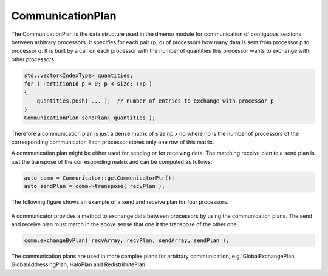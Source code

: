 .. _CommunicationPlan:

CommunicationPlan
=================

The CommunicationPlan is the data structure used in the dmemo module
for communication of contiguous sections between arbitrary processors.
It specifies for each pair (p, q) of processors how many data is sent
from processor p to processor q. It is built by a call on
each processor with the number of quantities this processor wants to
exchange with other processors.

.. code-block:: c++

    std::vector<IndexType> quantities;
    for ( PartitionId p = 0; p < size; ++p )
    {
        quantities.push( ... );  // number of entries to exchange with processor p 
    }
    CommunicationPlan sendPlan( quantities );

Therefore a communication plan is just a dense matrix of size np x np where
np is the number of processors of the corresponding communicator. Each processor
stores only one row of this matrix.

A communication plan might be either used for sending or for receiving data. 
The matching receive plan to a send plan is just the transpose of the corresponding
matrix and can be computed as follows:

.. code-block:: c++

    auto comm = Communicator::getCommunicatorPtr();
    auto sendPlan = comm->transpose( recvPlan );

The following figure shows an example of a send and receive plan for four processors.

.. figure:: _images/communication_plan.* 
    :width: 700px
    :align: center
    :alt: CommunicationPlan

A communicator provides a method to exchange data between processors by using the 
communication plans. The send and receive plan must match in the above sense that one
it the transpose of the other one. 

.. code-block:: c++

    comm.exchangeByPlan( recvArray, recvPlan, sendArray, sendPlan );

.. figure:: _images/exchange_by_plan.* 
    :width: 700px
    :align: center
    :alt: ExchangeByPlan 

The communication plans are used in more complex plans for arbitrary communication,
e.g. GlobalExchangePlan, GlobalAddressingPlan, HaloPlan and RedistributePlan.

